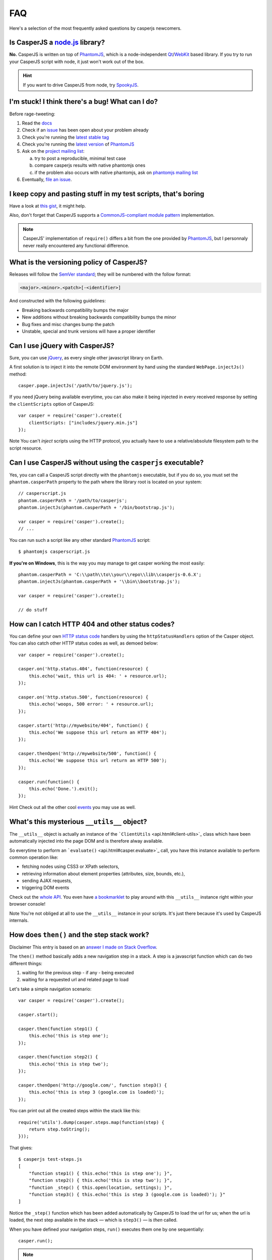 .. _faq:

===
FAQ
===

Here's a selection of the most frequently asked questions by casperjs newcomers.

Is CasperJS a `node.js <http://nodejs.org/>`_ library?
------------------------------------------------------

**No.** CasperJS is written on top of PhantomJS_, which is a node-independent Qt_/WebKit_ based library. If you try to run your CasperJS script with node, it just won't work out of the box.

.. hint:: If you want to drive CasperJS from node, try `SpookyJS <https://github.com/WaterfallEngineering/SpookyJS>`_.


I'm stuck! I think there's a bug! What can I do?
------------------------------------------------

Before rage-tweeting:

1. Read the `docs <http://casperjs.org/>`_
2. Check if an `issue <https://github.com/n1k0/casperjs/issues>`_ has been open about your problem already
3. Check you're running the `latest stable tag <https://github.com/n1k0/casperjs/tags>`_
4. Check you're running the `latest version <http://code.google.com/p/phantomjs/downloads/list>`_ of PhantomJS_
5. Ask on the `project mailing list <https://groups.google.com/forum/#!forum/casperjs>`_:

   a. try to post a reproducible, minimal test case
   b. compare casperjs results with native phantomjs ones
   c. if the problem also occurs with native phantomjs, ask on `phantomjs mailing list <https://groups.google.com/forum/#!forum/phantomjs>`_

6. Eventually, `file an issue <https://github.com/n1k0/casperjs/issues/new>`_.

I keep copy and pasting stuff in my test scripts, that's boring
---------------------------------------------------------------

Have a look at `this gist <https://gist.github.com/3813361>`_, it might help.

Also, don't forget that CasperJS supports a `CommonJS-compliant module pattern <http://wiki.commonjs.org/wiki/Modules/1.1>`_ implementation.

.. note::

    CasperJS' implementation of ``require()`` differs a bit from the one provided by PhantomJS_, but I personnaly never really encountered any functional difference.


What is the versioning policy of CasperJS?
------------------------------------------

Releases will follow the `SemVer standard <http://semver.org/>`_; they
will be numbered with the follow format:

.. code-block:: text

    <major>.<minor>.<patch>[-<identifier>]

And constructed with the following guidelines:

- Breaking backwards compatibility bumps the major
- New additions without breaking backwards compatibility bumps the minor
- Bug fixes and misc changes bump the patch
- Unstable, special and trunk versions will have a proper identifier


Can I use jQuery with CasperJS?
-------------------------------

Sure, you can use `jQuery <http://jquery.com/>`_, as every single other javascript library on Earth.

A first solution is to inject it into the remote DOM environment by hand using the standard ``WebPage.injectJs()`` method::

    casper.page.injectJs('/path/to/jquery.js');

If you need jQuery being available everytime, you can also make it being injected in every received response by setting the ``clientScripts`` option of CasperJS::

    var casper = require('casper').create({
        clientScripts: ["includes/jquery.min.js"]
    });

Note You can't *inject* scripts using the HTTP protocol, you actually
have to use a relative/absolute filesystem path to the script resource.


Can I use CasperJS without using the ``casperjs`` executable?
-------------------------------------------------------------

Yes, you can call a CasperJS script directly with the ``phantomjs``
executable, but if you do so, you must set the ``phantom.casperPath``
property to the path where the library root is located on your system::

    // casperscript.js
    phantom.casperPath = '/path/to/casperjs';
    phantom.injectJs(phantom.casperPath + '/bin/bootstrap.js');

    var casper = require('casper').create();
    // ...

You can run such a script like any other standard PhantomJS_ script::

    $ phantomjs casperscript.js

**If you're on Windows**, this is the way you may manage to get casper
working the most easily::

    phantom.casperPath = 'C:\\path\\to\\your\\repo\\lib\\casperjs-0.6.X';
    phantom.injectJs(phantom.casperPath + '\\bin\\bootstrap.js');

    var casper = require('casper').create();

    // do stuff


How can I catch HTTP 404 and other status codes?
------------------------------------------------

You can define your own `HTTP status
code <http://en.wikipedia.org/wiki/List_of_HTTP_status_codes>`_ handlers
by using the ``httpStatusHandlers`` option of the Casper object. You can
also catch other HTTP status codes as well, as demoed below::

    var casper = require('casper').create();

    casper.on('http.status.404', function(resource) {
        this.echo('wait, this url is 404: ' + resource.url);
    });

    casper.on('http.status.500', function(resource) {
        this.echo('woops, 500 error: ' + resource.url);
    });

    casper.start('http://mywebsite/404', function() {
        this.echo('We suppose this url return an HTTP 404');
    });

    casper.thenOpen('http://mywebsite/500', function() {
        this.echo('We suppose this url return an HTTP 500');
    });

    casper.run(function() {
        this.echo('Done.').exit();
    });

Hint Check out all the other cool `events <events-filters.html>`_ you
may use as well.


What's this mysterious ``__utils__`` object?
--------------------------------------------

The ``__utils__`` object is actually an instance of the ```ClientUtils`` <api.html#client-utils>`_ class which have been automatically injected into the page DOM and is therefore alway available.

So everytime to perform an ```evaluate()`` <api.html#casper.evaluate>`_ call, you have this instance available to perform common operation like:

- fetching nodes using CSS3 or XPath selectors,
- retrieving information about element properties (attributes, size, bounds, etc.),
- sending AJAX requests,
- triggering DOM events

Check out the `whole API <api.html#client-utils>`_. You even have `a bookmarklet <api.html#bookmarklet>`_ to play around with this ``__utils__`` instance right within your browser console!

Note You're not obliged at all to use the ``__utils__`` instance in your scripts. It's just there because it's used by CasperJS internals.


How does ``then()`` and the step stack work?
--------------------------------------------

Disclaimer This entry is based on an `answer I made on Stack Overflow <http://stackoverflow.com/a/11957919/330911>`_.

The ``then()`` method basically adds a new navigation step in a stack. A step is a javascript function which can do two different things:

1. waiting for the previous step - if any - being executed
2. waiting for a requested url and related page to load

Let's take a simple navigation scenario::

    var casper = require('casper').create();

    casper.start();

    casper.then(function step1() {
        this.echo('this is step one');
    });

    casper.then(function step2() {
        this.echo('this is step two');
    });

    casper.thenOpen('http://google.com/', function step3() {
        this.echo('this is step 3 (google.com is loaded)');
    });

You can print out all the created steps within the stack like this::

    require('utils').dump(casper.steps.map(function(step) {
        return step.toString();
    }));

That gives::

    $ casperjs test-steps.js
    [
        "function step1() { this.echo('this is step one'); }",
        "function step2() { this.echo('this is step two'); }",
        "function _step() { this.open(location, settings); }",
        "function step3() { this.echo('this is step 3 (google.com is loaded)'); }"
    ]

Notice the ``_step()`` function which has been added automatically by CasperJS to load the url for us; when the url is loaded, the next step available in the stack — which is ``step3()`` — is *then* called.

When you have defined your navigation steps, ``run()`` executes them one by one sequentially::

    casper.run();

.. note:: The callback/listener stuff is an implementation of the `Promise pattern <http://blog.thepete.net/blog/2011/07/02/javascript-promises/>`_.

Is it possible to achieve parallel browsing using CasperJS?
-----------------------------------------------------------

`Officially no <https://groups.google.com/d/topic/casperjs/Scx4Cjqp7hE/discussion>`_, but you may want to try.


Okay, honestly, I'm stuck with Javascript.
------------------------------------------

Don't worry, you're not alone. Javascript is a great language, but it's far more difficult to master than one might expect at first look.

Here are some great resources to get started efficiently with the language:

- Learn and practice Javascript online at `Code Academy <http://www.codecademy.com/tracks/javascript>`_
- `Eloquent Javascript <http://eloquentjavascript.net/contents.html>`_
- `JavaScript Enlightenment <http://www.javascriptenlightenment.com/JavaScript_Enlightenment.pdf>`_ (PDF)
- last, a `great tutorial on Advanced Javascript Techniques <http://ejohn.org/apps/learn/>`_ by John Resig, the author of jQuery. If you master this one, you're almost done with the language.

.. _PhantomJS: http://phantomjs.org/
.. _Qt: http://qt.digia.com/
.. _WebKit: http://www.webkit.org/

